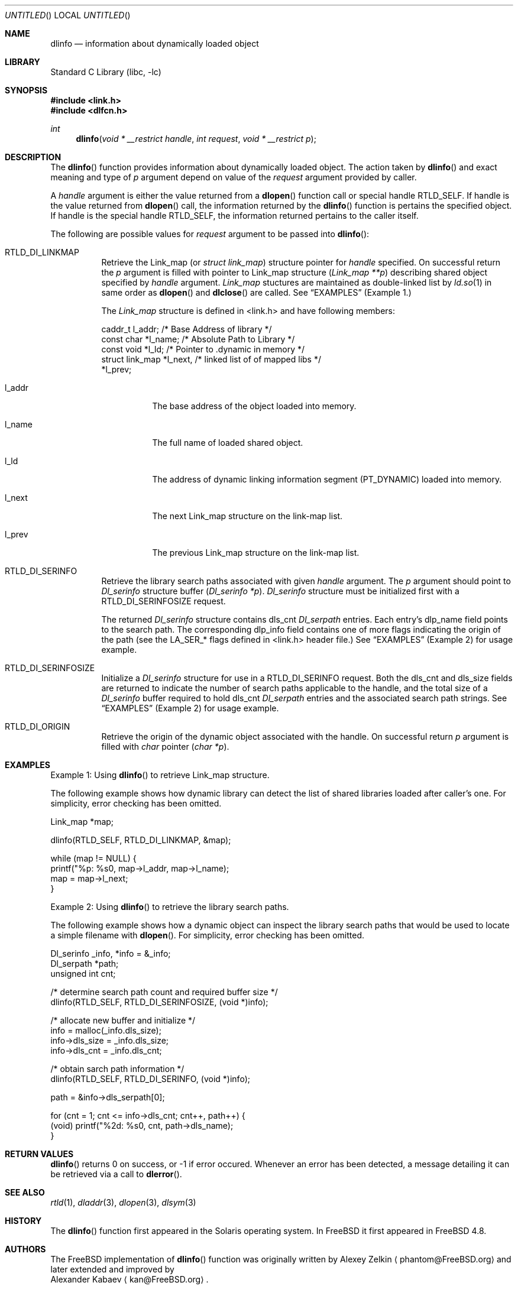 .\"
.\" Copyright (c) 2003 Alexey Zelkin <phantom@FreeBSD.org>
.\" All rights reserved.
.\"
.\" Redistribution and use in source and binary forms, with or without
.\" modification, are permitted provided that the following conditions
.\" are met:
.\" 1. Redistributions of source code must retain the above copyright
.\"    notice, this list of conditions and the following disclaimer.
.\" 2. Redistributions in binary form must reproduce the above copyright
.\"    notice, this list of conditions and the following disclaimer in the
.\"    documentation and/or other materials provided with the distribution.
.\"
.\" THIS SOFTWARE IS PROVIDED BY THE AUTHOR AND CONTRIBUTORS ``AS IS'' AND
.\" ANY EXPRESS OR IMPLIED WARRANTIES, INCLUDING, BUT NOT LIMITED TO, THE
.\" IMPLIED WARRANTIES OF MERCHANTABILITY AND FITNESS FOR A PARTICULAR PURPOSE
.\" ARE DISCLAIMED.  IN NO EVENT SHALL THE AUTHOR OR CONTRIBUTORS BE LIABLE
.\" FOR ANY DIRECT, INDIRECT, INCIDENTAL, SPECIAL, EXEMPLARY, OR CONSEQUENTIAL
.\" DAMAGES (INCLUDING, BUT NOT LIMITED TO, PROCUREMENT OF SUBSTITUTE GOODS
.\" OR SERVICES; LOSS OF USE, DATA, OR PROFITS; OR BUSINESS INTERRUPTION)
.\" HOWEVER CAUSED AND ON ANY THEORY OF LIABILITY, WHETHER IN CONTRACT, STRICT
.\" LIABILITY, OR TORT (INCLUDING NEGLIGENCE OR OTHERWISE) ARISING IN ANY WAY
.\" OUT OF THE USE OF THIS SOFTWARE, EVEN IF ADVISED OF THE POSSIBILITY OF
.\" SUCH DAMAGE.
.\"
.\" $FreeBSD$
.\"
.Dd February 14, 2003
.Os
.Dt DLINFO 3
.Sh NAME
.Nm dlinfo
.Nd information about dynamically loaded object
.Sh LIBRARY
.Lb libc
.Sh SYNOPSIS
.In link.h
.In dlfcn.h
.Ft int
.Fn dlinfo "void * __restrict handle" "int request" "void * __restrict p"
.Sh DESCRIPTION
The
.Fn dlinfo
function provides information about dynamically loaded object.
The action taken by
.Fn dlinfo
and exact meaning and type of
.Fa p
argument depend on value of the
.Fa request
argument provided by caller.
.Pp
A
.Fa handle
argument is either the value returned from a
.Fn dlopen
function call or special handle
.Dv RTLD_SELF .
If handle is the value returned from
.Fn dlopen
call, the information returned by the
.Fn dlinfo
function is pertains the specified object.
If handle is the special handle
.Dv RTLD_SELF ,
the information returned pertains to the caller itself.
.Pp
The following are possible values for
.Fa request
argument to be passed into
.Fn dlinfo :
.Bl -tag -width Ds
.It RTLD_DI_LINKMAP
Retrieve the Link_map (or
.Ft struct link_map )
structure pointer for
.Fa handle
specified.
On successful return the
.Fa p
argument is filled with pointer to Link_map structure
.Ft ( Link_map **p )
describing shared object specified by
.Fa handle
argument.
.Ft Link_map
stuctures are maintained as double-linked list by
.Xr ld.so 1 
in same order as
.Fn dlopen
and
.Fn dlclose
are called.
See
.Sx EXAMPLES
(Example 1.)
.Pp
The
.Ft Link_map
structure is defined in <link.h> and have following members:
.Pp
.Bd -literal
  caddr_t         l_addr;    /* Base Address of library */
  const char      *l_name;   /* Absolute Path to Library */
  const void      *l_ld;     /* Pointer to .dynamic in memory */
  struct link_map *l_next,   /* linked list of of mapped libs */
                  *l_prev;     
.Ed
.Bl -tag -width Ds
.It l_addr
The base address of the object loaded into memory.
.It l_name
The full name of loaded shared object.
.It l_ld
The address of dynamic linking information segment
.Dv ( PT_DYNAMIC )
loaded into memory.
.It l_next
The next Link_map structure on the link-map list.
.It l_prev
The previous Link_map structure on the link-map list.
.El
.It RTLD_DI_SERINFO
Retrieve the library search paths associated with given
.Fa handle
argument.
The
.Fa p
argument should point to
.Ft Dl_serinfo
structure buffer
.Fa ( Dl_serinfo *p ) .
.Ft Dl_serinfo
structure must be initialized first with a
.Dv RTLD_DI_SERINFOSIZE
request.
.Pp
The returned
.Ft Dl_serinfo
structure contains
.Dv dls_cnt
.Ft Dl_serpath
entries.
Each entry's
.Dv dlp_name
field points to the search path.
The corresponding
.Dv dlp_info
field contains one of more flags indicating the origin of the path (see the
.Dv LA_SER_*
flags defined in <link.h> header file.)
See
.Sx EXAMPLES
(Example 2) for usage example.
.It RTLD_DI_SERINFOSIZE
Initialize a
.Ft Dl_serinfo
structure for use in a
.Dv RTLD_DI_SERINFO
request.
Both the
.Dv dls_cnt
and
.Dv dls_size
fields are returned to indicate the number of search paths applicable
to the handle, and the total size of a
.Ft Dl_serinfo
buffer required to hold
.Dv dls_cnt
.Ft Dl_serpath
entries and the associated search path strings.
See
.Sx EXAMPLES
(Example 2) for usage example.
.It RTLD_DI_ORIGIN
Retrieve the origin of the dynamic object associated with the handle.
On successful return
.Fa p
argument is filled with
.Ft char
pointer
.Ft ( char *p ) .
.El
.Sh EXAMPLES
Example 1: Using
.Fn dlinfo
to retrieve Link_map structure.
.Pp
The following example shows how dynamic library can detect the list
of shared libraries loaded after caller's one.
For simplicity, error checking has been omitted.
.Bd -literal
     Link_map *map;

     dlinfo(RTLD_SELF, RTLD_DI_LINKMAP, &map);

     while (map != NULL) {
         printf("%p: %s\n", map->l_addr, map->l_name);
         map = map->l_next;
     }
.Ed
.Pp
Example 2: Using
.Fn dlinfo
to retrieve the library search paths.
.Pp
The following example shows how a dynamic object can inspect the library
search paths that would be used to locate a simple filename with
.Fn dlopen .
For simplicity, error checking has been omitted.
.Bd -literal
      Dl_serinfo     _info, *info = &_info;
      Dl_serpath     *path;
      unsigned int    cnt;

      /* determine search path count and required buffer size */
      dlinfo(RTLD_SELF, RTLD_DI_SERINFOSIZE, (void *)info);

      /* allocate new buffer and initialize */
      info = malloc(_info.dls_size);
      info->dls_size = _info.dls_size;
      info->dls_cnt = _info.dls_cnt;

      /* obtain sarch path information */
      dlinfo(RTLD_SELF, RTLD_DI_SERINFO, (void *)info);

      path = &info->dls_serpath[0];

      for (cnt = 1; cnt <= info->dls_cnt; cnt++, path++) {
          (void) printf("%2d: %s\n", cnt, path->dls_name);
      }
.Ed
.Sh RETURN VALUES
.Fn dlinfo
returns 0 on success, or -1 if error occured.
Whenever an error has been detected, a message detailing it can
be retrieved via a call to
.Fn dlerror .
.Sh SEE ALSO
.Xr rtld 1 ,
.Xr dladdr 3 ,
.Xr dlopen 3 ,
.Xr dlsym 3
.Sh HISTORY
The
.Fn dlinfo
function first appeared in the Solaris operating system.
In
.Fx
it first appeared in
.Fx 4.8 .
.Sh AUTHORS
The
.Fx
implementation of
.Fn dlinfo
function was originally written by
.An Alexey Zelkin
.Aq phantom@FreeBSD.org
and later extended and improved by
.An Alexander Kabaev
.Aq kan@FreeBSD.org .
.Pp
The manual page for this function was written by
.An Alexey Zelkin
.Aq phantom@FreeBSD.org .
